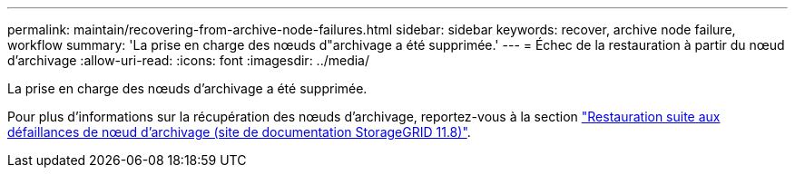 ---
permalink: maintain/recovering-from-archive-node-failures.html 
sidebar: sidebar 
keywords: recover, archive node failure, workflow 
summary: 'La prise en charge des nœuds d"archivage a été supprimée.' 
---
= Échec de la restauration à partir du nœud d'archivage
:allow-uri-read: 
:icons: font
:imagesdir: ../media/


[role="lead"]
La prise en charge des nœuds d'archivage a été supprimée.

Pour plus d'informations sur la récupération des nœuds d'archivage, reportez-vous à la section https://docs.netapp.com/us-en/storagegrid-118/maintain/recovering-from-archive-node-failures.html["Restauration suite aux défaillances de nœud d'archivage (site de documentation StorageGRID 11.8)"^].
